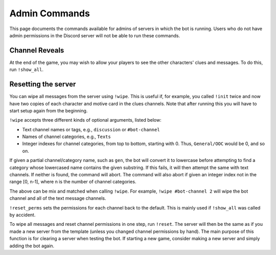 **************
Admin Commands
**************

This page documents the commands available for admins of servers in which
the bot is running. Users who do not have admin permissions in the Discord
server will not be able to run these commands.


Channel Reveals
===============

At the end of the game, you may wish to allow your players to see the other
characters' clues and messages. To do this, run ``!show_all``.


Resetting the server
====================

You can wipe all messages from the server using ``!wipe``. This is useful
if, for example, you called ``!init`` twice and now have two copies of each
character and motive card in the clues channels. Note that after running this
you will have to start setup again from the beginning.

``!wipe`` accepts three different kinds of optional arguments, listed below:

- Text channel names or tags, e.g., ``discussion`` or ``#bot-channel``
- Names of channel categories, e.g., ``Texts``
- Integer indexes for channel categories, from top to bottom, starting with 0. Thus, ``General/OOC`` would be 0, and so on.


If given a partial channel/category name, such as ``gen``, the bot will
convert it to lowercase before attempting to find a category whose lowercased
name contains the given substring. If this fails, it will then attempt the
same with text channels. If neither is found, the command will abort. The
command will also abort if given an integer index not in the range [0, n-1],
where n is the number of channel categories.

The above can be mix and matched when calling ``!wipe``. For example,
``!wipe #bot-channel 2`` will wipe the bot channel and all of the text message
channels.

``!reset_perms`` sets the permissions for each channel back to the default.
This is mainly used if ``!show_all`` was called by accident.

To wipe all messages and reset channel permissions in one step,
run ``!reset``. The server will then be the same as if you made a new server
from the template (unless you changed channel permissions by hand). The main
purpose of this function is for clearing a server when testing the bot. If
starting a new game, consider making a new server and simply adding the bot
again.
